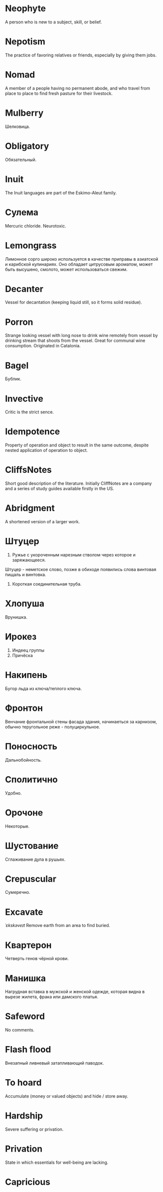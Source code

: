 * Neophyte
A person who is new to a subject, skill, or belief.
* Nepotism
The practice of favoring relatives or friends, especially by giving them jobs.
* Nomad
A member of a people having no permanent abode, and who travel from place to place to find fresh pasture for their livestock.
* Mulberry
Шелковица.
* Obligatory
Обязательный.
* Inuit
The Inuit languages are part of the Eskimo-Aleut family.
* Сулема
Mercuric chloride. Neurotoxic.
* Lemongrass
Лимонное сорго широко используется в качестве приправы в азиатской и карибской кулинариях. Оно обладает цитрусовым ароматом, может быть высушено, смолото, может использоваться свежим. 
* Decanter
Vessel for decantation (keeping liquid still, so it forms solid residue).
* Porron
Strange looking vessel with long nose to drink wine remotely from vessel by drinking stream that shoots from the vessel.
Great for communal wine consumption.
Originated in Catalonia.
* Bagel
Бублик.
* Invective
Critic is the strict sence.
* Idempotence
Property of operation and object to result in the same outcome, despite nested application of operation to object.
* CliffsNotes
Short good description of the literature.
Initially CliffNotes are a company and a series of study guides available firstly in the US.
* Abridgment
A shortened version of a larger work.
* Штуцер
1. Ружье с укороченным нарезным стволом через которое и заряжающееся.
Штуцер - неметское слово, позже в обиходе появились слова винтовая пищаль и винтовка.

2. Короткая соединительная труба.
* Хлопуша
Врунишка.
* Ирокез
1. Индеец группы
2. Причёска
* Накипень
Бугор льда из ключа/теплого ключа.
* Фронтон
Венчание фронтальной стены фасада здания, начинаеться за карнизом, обычно теругольное реже - полуциркульное.
* Поносность
Дальнобойность.
* Сполитично
Удобно.
* Орочоне
Некоторые.
* Шустование
Сглаживание дула в рушьях.
* Crepuscular
Cумеречно.
* Excavate
/ˈɛkskəveɪt/
Remove earth from an area to find buried.
* Квартерон
Четверть генов чёрной крови.
* Манишка
Нагрудная вставка в мужской и женской одежде, которая видна в вырезе жилета, фрака или дамского платья.
* Safeword
No comments.
* Flash flood
Внезапный ливневый затапливающий паводок.
* To hoard
Accumulate (money or valued objects) and hide / store away.
* Hardship
Severe suffering or privation.
* Privation
State in which essentials for well-being are lacking.
* Capricious
Changing according to no discernible rules; unpredictable
* Discern
Recognize or find out, distinguish (someone or something) with difficulty by sight or with the other senses.
* Wedlock
The state of being married.
* The Holocene
Current geneological epoch. Began approximately 11,650 cal years before present, after the last glacial period.
* Malcontent
Dissatisfied, complaining, trouble, rebellious.
* Rousing
Воодушевляющий.
Exciting; stirring.
* Rabble
Сброд, чернь.
A disorderly crowd; a mob.
* Contempt
The feeling that a person or a thing is beneath consideration, worthless, or deserving scorn.
* Scorn
Презрение.
* Derision
/dɪˈrɪʒ(ə)n/
Осмеяние.
Contemptuous ridicule or mockery.
* Eggnog
A drink made from a mixture of beaten eggs, cream, and flavorings, often with alcohol
* Malfeasance
Злодеяние, должностоное преступление.
* Indiginous
Mестный.
Native.
* Infatuated
Be inspired with an intense but short-lived passion or admiration for
* Creole
Ethnic groups which originated during the colonial-era from racial mixing between Europeans and non-European peoples.
* Nouveau
Newly arrived/developed.
* Salient
The most noticeable/important.
* Torpor
State of physical or mental inactivity; lethargy.
* Callousness
/ˈkaləsnəs/
Бессердечность.
Insensitive and cruel disregard for others.
* Jot
Write (something) down quickly
* Avid
Алчный.
* Shunned
Persistently avoided.
* Shyster
/ˈʃʌɪstə/
A person who uses unscrupulous, fraudulent, or deceptive methods in business.
* Turgid
/ˈtəːdʒɪd/
1. Swollen and distended or congested. опухший
2. (of language or style) tediously pompous or bombastic. напыщенный
* Macabra
/məˈkɑːbr(ə)/
Disturbing because concerned with a fear of death.
* Heed
Внимание.
* Corporeal
/kɔːˈpɔːrɪəl/
Relating to a person's body, especially as opposed to spirit.
Having a body. Material.
* Compartment
/kəmˈpɑːtm(ə)nt/
Separate section or part of a structure or container.
* Precarious
/prɪˈkɛːrɪəs/
Not securely held or in position; dangerously likely to fall or collapse.
Сомнительно, ненадёжно.
* Scaffold
Cтроительные леса.
* Gazebo
Беседка, альтанка.
* Vicarious
Experienced through the feelings or actions of another person.
* Gallbladder
Желчный пузырь.
* Bile
Желчь.
* Имманентное
Имманентное - внутренне присущее тому или иному предмету, явлению или процессу свойство (закономерность).
Имманентное - неотьемлемая внутренняя деталь, остающийся внутри границ возможного опыта.
* Деизм
Деизм - философское направление, признающее существование Бога и сотворение им мира, но отрицающее большинство сверхъестественных и мистических явлений.
* Hindsight
Understanding of a situation or event only after it has happened or developed.
* Eavesdrop
Secretly listen to a conversation.
* Expat
Expat - person taking up residency in another country.
* Loam
/ləʊm/
Loam - fertile soil of clay and sand containing humus.
* Mischievous
/ˈmɪstʃɪvəs/
Вредный.
* Terse
Terse - sparing in the use of words; abrupt.
Краткий
* Ubiquitous
Ubiquitous - present, appearing, or found everywhere.
Вездесущий, повсеместный.
* Ravenous
Extremely hungry.
* Neologism
A newly coined word or expression.
* Spitball
Throw out (a suggestion) for discussion.
* Hense
Следовательно.
Therefore.
* Cootie
Платяная вошь.
* Pet peeve
Something that a particular person finds especially annoying.
* Candid
Truthful and straightforward.
* Id
The part of the mind in which innate instinctive impulses and primary processes are manifest.
* Truism
Truism - a statement that is obviously true and says nothing new or interesting.
* Illustrious
Illustrious - famous, well known, respected, and admired for past achievements.
* Befriend
Befriend - become a friend with, especially help people.
* Visceral
Visceral - bringing deep invard emotional feelings.
* Buttermilk
Пахта.
* Silicon
Silicon is a chemical element with symbol Si and atomic number 14. It is a hard and brittle crystalline solid with a blue-grey metallic lustre; and it is a tetravalent metalloid and semiconductor.
* Silicone
Silicones, also known as polysiloxanes, are polymers that include any inert, synthetic compound made up of repeating units of siloxane, which is a chain of alternating silicon atoms and oxygen atoms, combined with carbon, hydrogen, and sometimes other elements. They are typically heat-resistant and either liquid or rubber-like, and are used in sealants, adhesives, lubricants, medicine, cooking utensils, and thermal and electrical insulation.
* Artisan
A craftsman of the skilled trade.
* Кондовый
Топорный, грубый, плотно-древесный.
* Heist
Кража.
* Oliebol
Oliebol is a traditional Dutch and Belgian food. Oliebollen are a variety of dumpling made by using an ice cream scoop or two spoons to scoop a certain amount of dough and dropping the dough into a deep fryer filled with hot oil.
* Dissolution
Dissolution - closing down or dismissal of an assembly, partnership, or official body.
Dissolution - debauched living; dissipation.
* Invaluable
/ɪnˈvaljʊ(ə)b(ə)l/
Invaluable - extremely useful; indispensable.
* Morrow
/ˈmɒrəʊ/
Morrow - the time following the event. The following day. The near future.
* Facetious
/fəˈsiːʃəs/
Facetious - treating serious issues with deliberately inappropriate humor; flippant.
* Rhubarb
Rhubarb - ревень.
* Camomile
Camomile - ромашка.
* Embezzler
Embezzler - who takes company money for his or her own purposes.
* Mull
/mʌl/
Mull - think about (a fact, proposal, or request) deeply and at length.
* Innocuous
/ɪˈnɒkjʊəs/
Safe and unharmful.
* Apothecary
Apothecary - a person who prepares medicines and drugs from components.
* Materia medica
Materia medica - сумма знаний о лечебный свойствах веществ.
* Foil
Foil - prevent something considered wrong from succeeding.
* Venison
Venison - is the meat of a deer.
* Perch
Жердь, окунь.
* Stern
Stern - корма.
* Peril
Peril - direct serious danger.
* Tick off
Tick off - set a done mark, or to annoy.
* Flay
Flay - strip the skin.
* Arboretum
Arboretum - дендрарий.
* Hardwood
Hardwood - твердые породы деррева.
* Аустерия
Аустерия - от лат. /austeria/ трактир - модный трактир времени Петра.
* Anxious
Anxious - /ˈaŋ(k)ʃəs/ - feeling or showing worry, nervousness, or unease about something with an uncertain outcome.
* Futility
Futility - /fjʊˈtɪlɪti,fjuːˈtɪlɪti/ - pointlessness or uselessness.
Тщетность.
* Pugnacious
Pugnacious - /pʌɡˈneɪʃəs/ - eager to fight, quick to argue, quarrel.
* Epistemology
Epistemology - /ɪˌpɪstɪˈmɒlədʒi,ɛˌpɪstɪˈmɒlədʒi/ - the theory of knowledge, especially with regard to its methods, validity, and scope, and the distinction between justified belief and opinion.
* Resilient
Resilient - /rɪˈzɪlɪənt/ - able to withstand, or quick to recover.
* Hedonism
 Hedonism - /ˈhiːd(ə)nɪz(ə)m,ˈhɛːd(ə)nɪz(ə)m/ - the pursuit of pleasure; sensual self-indulgence.
The ethical theory that pleasure (in the sense of the satisfaction of desires) is the highest good and proper aim of human life.
* Epicureanism
Epicureanism - Epicurus believed that what he called "pleasure" (ἡδονή) was the greatest good, but that the way to attain such pleasure was to live modestly, to gain knowledge of the workings of the world, and to limit one's desires. This would lead one to attain a state of tranquility (ataraxia) and freedom from fear as well as an absence of bodily pain (aponia). The combination of these two states constitutes happiness in its highest form.
* Preemie
Preemie - /ˈprēmē/ - prematurely born baby.
* Jaded
Jaded - /ˈdʒeɪdɪd/ - bored, lacking enthusiasm, after having had too much of something.
* Courtship
Courtship - /ˈkɔːtʃɪp/ - a period of a couple develop before getting married.
* Succinct
Succinct - /sə(k)ˈsiNG(k)t/ - consice, краткий, сжатый.
* Auxiliary
Auxiliary - /ɔːɡˈzɪlɪəri,ɒɡˈzɪlɪəri/ - всомогательный.
* Secular
Secular - /ˈsɛkjʊlə/ - (of clergy) not subject to or bound by religious rule; not belonging to or living in a monastic or other order.
* Sufism
Sufism - . - "Islamic mysticism", "the inward dimension of Islam".
* Bog
Bog - /bɒɡ/ - топь.
* Wart
Wart - /wôrt/ - бородавка.
* Quagmire
Quagmire - /ˈkwaɡmʌɪə/ - трясина.
* Diuretic
Diuretic - . - substance that increases the amount of water and salt expelled.
* Gist
Gist - . - the substance of a speech, text, action.
* Savant
Savant - . - a person of learning. Especially one with detailed knowledge in specialized field. 
* Gnarly
Gnarly - . - slang term for something grotesque, yet awesomely extreme. Used in bad and good cases.
* Cunning
Cunning - . - skill in achieving one's ends by deceit.
* Buffet
Buffet - . - (especially of wind or waves) strike repeatedly and violently; batter.
* Pow wow
Pow wow - . - (from Native Amirican) social gathering. Powwaw - spiritual leader.
* Fathometer
Fathometer - /faˈðɒmɪtə/ - эхолот.
* Bullpen
Bullpen - /ˈbʊlpɛn/ - кутузка.
* Dilligent
Dilligent - /ˈdɪlɪdʒ(ə)nt/ - старательно.
* Succulent
Succulent - /ˈsʌkjʊl(ə)nt/ - 1. tender, juicy, tasty. 2. (of a plant, especially a xerophyte) having thick fleshy leaves or stems adapted to storing water.
* Jinx
Jinx - /dʒɪŋks/ - cursed, bring bad luck.
* Mulligan
Mulligan - /dʒɪŋks/ - is a second chance to perform an action, usually after the first chance went wrong through bad luck or a blunder. 
* Compartmentalize
Compartmentalize - /kɒmpɑːtˈmɛnt(ə)lʌɪz/ - divide into discrete sections or categories.
* Vigilant
Vigilant - /ˈvɪdʒɪl(ə)nt/ - carefully watch.
* Insulary
Insulary - /in·​su·​lary/ - archaic: islander, insular.
* Ancillary
Ancillary - /anˈsɪləri/ - providing necessary support to the primary activities or operation of an organization, system, etc.
* Arson
Arson - /ˈɑːs(ə)n/ - the act of deliberately setting on fire.
* Freebie
Freebie - /ˈfriːbi/ - a thing given free of charge. Халява.
* Indefinite
Indefinite - /ɪnˈdɛfɪnət/ - неопределенный или неограниченный. Размытый.
* Carnal
Carnal - /ˈkɑːn(ə)l/ - плотский.
* Defer
Defer - /dɪˈfəː/ - postpone.
* Sideburns
Sideburns - . - a strip of hair grown by a man down each side of the face in front of his ears.
* Instrumental violence
Instrumental violence - . - is goal-oriented aggression or violence that occurs as a by-product of an individual's attempting to achieve a superordinate goal.
* Incomprehensible
Incomprehensible - /ˌɪnkɒmprɪˈhɛnsɪb(ə)l/ - непостижимо, непонятно, неразборчиво.
* Stail
Stail - /steɪl/ - old form for Stale - no longer fresh.
* Acerbic
Acerbic - /əˈsəːbɪk/ - (especially on a style of speaking) sharp and forthright.
* Outspoken
Outspoken - /aʊtˈspəʊk(ə)n/ - откровенный, прямой.
* Forthright
Forthright - /ˈfɔːθrʌɪt,fɔːθˈrʌɪt/ - (of a person, their manner or speech) direct and outspoken.
* Deadnaming
Deadnaming - . - use name that person changes.
* Preposterous
Preposterous - /prɪˈpɒst(ə)rəs/ - utterly absurd or ridiculous.
* Panspermia
Panspermia - . - principle of life spreading through cosmos due to luck anabiosis and chunks of matter traveling through space.
* Tardigrade
Tardigrade - /ˈtɑːrdɪˌɡreɪd/ - a small living organism also known as water bears that are the most abundant and most durable form of life. Can go into anabiosis in the space.
* Benign
Benign - /bɪˈnʌɪn/ - (of disease) not harmful in effect. Gentle and kind.
* Languid
Languid -  /ˈlaŋ-gwəd/ - сильно уставши.
* Caress
Caress - /kəˈrɛs/ - ласкать, приласкивать.
* Swoon
Swoon - /swuːn/ - faint from extreme emotion.
* Molar
Molar - /ˈməʊlə/ - моляр, коренной зуб.
* Felicitations
Felicitations - /fəlɪsɪˈteɪʃ(ə)nz/ - Words expressing praise for an achievement or good wishes on a special occasion.
* Marooned
Marooned - .  - isolated, abandoned.
* Contrite
Contrite - /kənˈtrʌɪt,ˈkɒntrʌɪt/ - сокрушаться, каяться.
* Fringe
Fringe - /frɪn(d)ʒ/ - дополнательный край, чёлка, бахрома.
* Munition
Munition - /mjʊˈnɪʃ(ə)n/ - военное снаряжение.
* Dispersal
Dispersal - /dɪˈspəːs(ə)l/ - распространение, рассеивание, рассредоточение.
* Discordant
Discordant - /dɪˈskɔːd(ə)nt/ - рассогласованный.
* Accoutrement
Accoutrement - /əˈkuːtəm(ə)nt,əˈkuːtrəm(ə)nt/ - личное снаряжение.
* Prowl
Prowl - /praʊl/ - рыскать.
* Hereditary
Hereditary - /hɪˈrɛdɪt(ə)ri/ - наследственный.
* Man of the cloth
Man of the cloth - .  - clergymen.
* Betrothal
Betrothal - /bɪˈtrəʊð(ə)l/ - помолвка.
